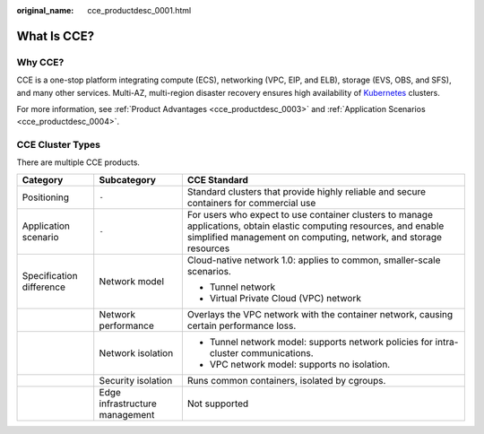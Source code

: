 :original_name: cce_productdesc_0001.html

.. _cce_productdesc_0001:

What Is CCE?
============

Why CCE?
--------

CCE is a one-stop platform integrating compute (ECS), networking (VPC, EIP, and ELB), storage (EVS, OBS, and SFS), and many other services. Multi-AZ, multi-region disaster recovery ensures high availability of `Kubernetes <https://kubernetes.io/>`__ clusters.

For more information, see :ref:`Product Advantages <cce_productdesc_0003>` and :ref:`Application Scenarios <cce_productdesc_0004>`.

CCE Cluster Types
-----------------

There are multiple CCE products.

+--------------------------+--------------------------------+------------------------------------------------------------------------------------------------------------------------------------------------------------------------------------------+
| Category                 | Subcategory                    | CCE Standard                                                                                                                                                                             |
+==========================+================================+==========================================================================================================================================================================================+
| Positioning              | ``-``                          | Standard clusters that provide highly reliable and secure containers for commercial use                                                                                                  |
+--------------------------+--------------------------------+------------------------------------------------------------------------------------------------------------------------------------------------------------------------------------------+
| Application scenario     | ``-``                          | For users who expect to use container clusters to manage applications, obtain elastic computing resources, and enable simplified management on computing, network, and storage resources |
+--------------------------+--------------------------------+------------------------------------------------------------------------------------------------------------------------------------------------------------------------------------------+
| Specification difference | Network model                  | Cloud-native network 1.0: applies to common, smaller-scale scenarios.                                                                                                                    |
|                          |                                |                                                                                                                                                                                          |
|                          |                                | -  Tunnel network                                                                                                                                                                        |
|                          |                                | -  Virtual Private Cloud (VPC) network                                                                                                                                                   |
+--------------------------+--------------------------------+------------------------------------------------------------------------------------------------------------------------------------------------------------------------------------------+
|                          | Network performance            | Overlays the VPC network with the container network, causing certain performance loss.                                                                                                   |
+--------------------------+--------------------------------+------------------------------------------------------------------------------------------------------------------------------------------------------------------------------------------+
|                          | Network isolation              | -  Tunnel network model: supports network policies for intra-cluster communications.                                                                                                     |
|                          |                                | -  VPC network model: supports no isolation.                                                                                                                                             |
+--------------------------+--------------------------------+------------------------------------------------------------------------------------------------------------------------------------------------------------------------------------------+
|                          | Security isolation             | Runs common containers, isolated by cgroups.                                                                                                                                             |
+--------------------------+--------------------------------+------------------------------------------------------------------------------------------------------------------------------------------------------------------------------------------+
|                          | Edge infrastructure management | Not supported                                                                                                                                                                            |
+--------------------------+--------------------------------+------------------------------------------------------------------------------------------------------------------------------------------------------------------------------------------+
